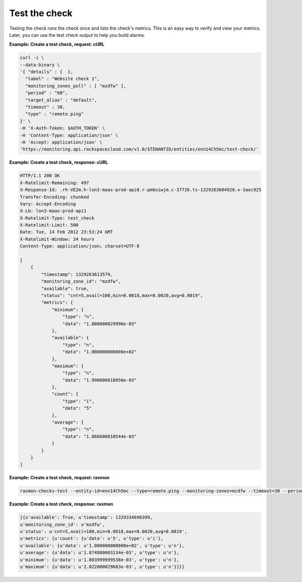 .. _gsg-test-check:

Test the check
~~~~~~~~~~~~~~~~~~~~~~~

Testing the check runs the check once and lists the check's metrics.
This is an easy way to verify and view your metrics. Later, you can use
the test check output to help you build alarms.

 
**Example: Create a test check, request: cURL**

.. code::

    curl -i \
    --data-binary \
    '{ "details" : {  },
      "label" : "Website check 1",
      "monitoring_zones_poll" : [ "mzdfw" ],
      "period" : "60",
      "target_alias" : "default",
      "timeout" : 30,
      "type" : "remote.ping"
    }' \
    -H 'X-Auth-Token: $AUTH_TOKEN' \
    -H 'Content-Type: application/json' \
    -H 'Accept: application/json' \
    'https://monitoring.api.rackspacecloud.com/v1.0/$TENANTID/entities/enn14Ch5mc/test-check/'

 
**Example:  Create a test check, response: cURL**

.. code::

    HTTP/1.1 200 OK
    X-Ratelimit-Remaining: 497
    X-Response-Id: .rh-VE2m.h-lon3-maas-prod-api0.r-pm6oiwjm.c-37726.ts-1329263604920.v-3aec925
    Transfer-Encoding: chunked
    Vary: Accept-Encoding
    X-Lb: lon3-maas-prod-api1
    X-Ratelimit-Type: test_check
    X-Ratelimit-Limit: 500
    Date: Tue, 14 Feb 2012 23:53:24 GMT
    X-Ratelimit-Window: 24 hours
    Content-Type: application/json; charset=UTF-8

    [
        {
            "timestamp": 1329263613579,
            "monitoring_zone_id": "mzdfw",
            "available": true,
            "status": "cnt=5,avail=100,min=0.0018,max=0.0020,avg=0.0019",
            "metrics": {
                "minimum": {
                    "type": "n",
                    "data": "1.808000029996e-03"
                },
                "available": {
                    "type": "n",
                    "data": "1.000000000000e+02"
                },
                "maximum": {
                    "type": "n",
                    "data": "1.990000018850e-03"
                },
                "count": {
                    "type": "i",
                    "data": "5"
                },
                "average": {
                    "type": "n",
                    "data": "1.866600010544e-03"
                }
            }
        }
    ]

 
**Example: Create a test check, request: raxmon**

.. code::

    raxmon-checks-test --entity-id=enn14Ch5mc --type=remote.ping --monitoring-zones=mzdfw --timeout=30 --period=60 --target-alias=default

 
**Example: Create a test check, response: raxmon**

.. code::

    [{u'available': True, u'timestamp': 1329334696399,
    u'monitoring_zone_id': u'mzdfw',
    u'status': u'cnt=5,avail=100,min=0.0018,max=0.0020,avg=0.0019',
    u'metrics': {u'count': {u'data': u'5', u'type': u'i'},
    u'available': {u'data': u'1.000000000000e+02', u'type': u'n'},
    u'average': {u'data': u'1.874800003134e-03', u'type': u'n'},
    u'minimum': {u'data': u'1.803999999538e-03', u'type': u'n'},
    u'maximum': {u'data': u'2.022000029683e-03', u'type': u'n'}}}]

